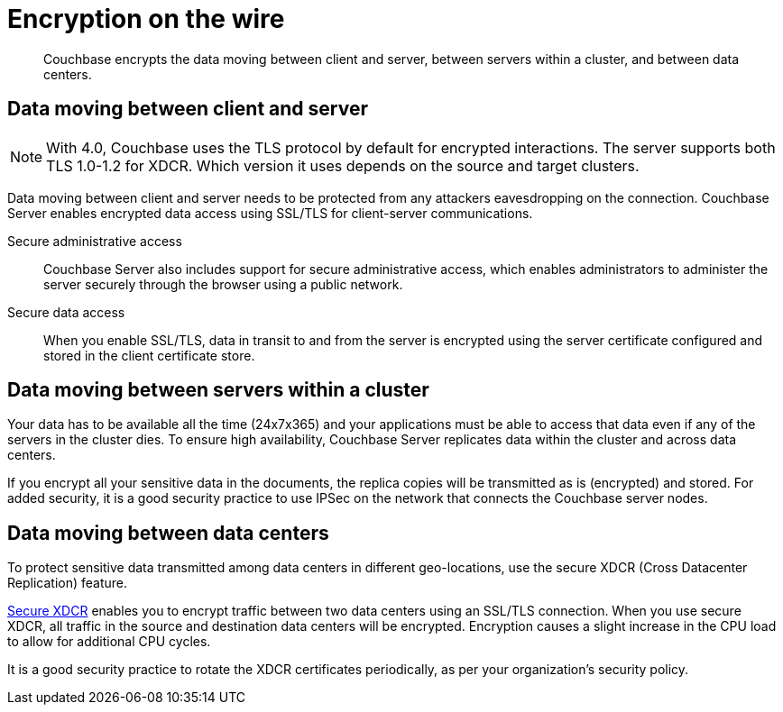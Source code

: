 [#topic_qbs_wpm_lq]
= Encryption on the wire

[abstract]
Couchbase encrypts the data moving between client and server, between servers within a cluster, and between data centers.

== Data moving between client and server

NOTE: With 4.0, Couchbase uses the TLS protocol by default for encrypted interactions.
The server supports both TLS 1.0-1.2 for XDCR.
Which version it uses depends on the source and target clusters.

Data moving between client and server needs to be protected from any attackers eavesdropping on the connection.
Couchbase Server enables encrypted data access using SSL/TLS for client-server communications.

Secure administrative access:: Couchbase Server also includes support for secure administrative access, which enables administrators to administer the server securely through the browser using a public network.

Secure data access:: When you enable SSL/TLS, data in transit to and from the server is encrypted using the server certificate configured and stored in the client certificate store.

== Data moving between servers within a cluster

Your data has to be available all the time (24x7x365) and your applications must be able to access that data even if any of the servers in the cluster dies.
To ensure high availability, Couchbase Server replicates data within the cluster and across data centers.

If you encrypt all your sensitive data in the documents, the replica copies will be transmitted as is (encrypted) and stored.
For added security, it is a good security practice to use IPSec on the network that connects the Couchbase server nodes.

== Data moving between data centers

To protect sensitive data transmitted among data centers in different geo-locations, use the secure XDCR (Cross Datacenter Replication) feature.

xref:xdcr:xdcr-managing-security.adoc[Secure XDCR] enables you to encrypt traffic between two data centers using an SSL/TLS connection.
When you use secure XDCR, all traffic in the source and destination data centers will be encrypted.
Encryption causes a slight increase in the CPU load to allow for additional CPU cycles.

It is a good security practice to rotate the XDCR certificates periodically, as per your organization's security policy.
